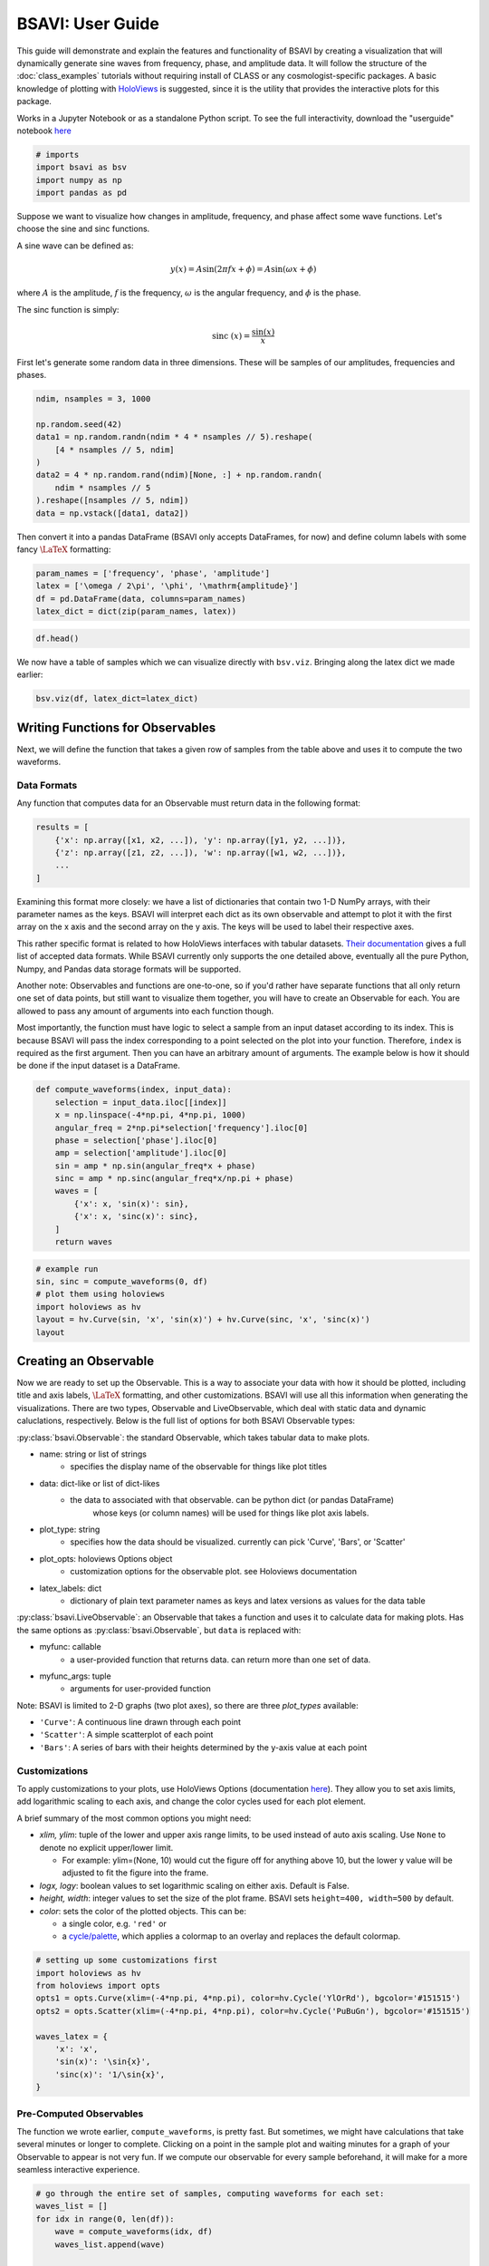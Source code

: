 BSAVI: User Guide
=================

This guide will demonstrate and explain the features and functionality
of BSAVI by creating a visualization that will dynamically generate sine 
waves from frequency, phase, and amplitude data. It will follow the structure 
of the :doc:`class_examples` tutorials without requiring install of CLASS 
or any cosmologist-specific packages. A basic knowledge of plotting with
`HoloViews <https://holoviews.org/index.html>`__ is suggested, since it
is the utility that provides the interactive plots for this package.

Works in a Jupyter Notebook or as a standalone Python script.
To see the full interactivity, download the "userguide" notebook 
`here <https://github.com/wen-jams/bsavi/tree/main/tutorials>`_

.. code:: ipython3

    # imports
    import bsavi as bsv
    import numpy as np
    import pandas as pd

Suppose we want to visualize how changes in amplitude, frequency, and
phase affect some wave functions. Let's choose the sine and sinc
functions.

A sine wave can be defined as:

.. math::


   y(x) = A \sin{(2\pi f x + \phi)} = A \sin{(\omega x + \phi)}

where :math:`A` is the amplitude, :math:`f` is the frequency,
:math:`\omega` is the angular frequency, and :math:`\phi` is the phase.

The sinc function is simply:

.. math::


   \mathrm{sinc}~(x) = \frac{\sin{(x)}}{x}

First let's generate some random data in three dimensions. These will be
samples of our amplitudes, frequencies and phases.

.. code:: ipython3

    ndim, nsamples = 3, 1000
    
    np.random.seed(42)
    data1 = np.random.randn(ndim * 4 * nsamples // 5).reshape(
        [4 * nsamples // 5, ndim]
    )
    data2 = 4 * np.random.rand(ndim)[None, :] + np.random.randn(
        ndim * nsamples // 5
    ).reshape([nsamples // 5, ndim])
    data = np.vstack([data1, data2])

Then convert it into a pandas DataFrame (BSAVI only accepts DataFrames,
for now) and define column labels with some fancy :math:`\LaTeX`
formatting:

.. code:: ipython3

    param_names = ['frequency', 'phase', 'amplitude']
    latex = ['\omega / 2\pi', '\phi', '\mathrm{amplitude}']
    df = pd.DataFrame(data, columns=param_names)
    latex_dict = dict(zip(param_names, latex))

.. code:: ipython3

    df.head()




.. raw:: html

    <div>
    <style scoped>
        .dataframe tbody tr th:only-of-type {
            vertical-align: middle;
        }
    
        .dataframe tbody tr th {
            vertical-align: top;
        }
    
        .dataframe thead th {
            text-align: right;
        }
    </style>
    <table border="1" class="dataframe">
      <thead>
        <tr style="text-align: right;">
          <th></th>
          <th>frequency</th>
          <th>phase</th>
          <th>amplitude</th>
        </tr>
      </thead>
      <tbody>
        <tr>
          <th>0</th>
          <td>0.496714</td>
          <td>-0.138264</td>
          <td>0.647689</td>
        </tr>
        <tr>
          <th>1</th>
          <td>1.523030</td>
          <td>-0.234153</td>
          <td>-0.234137</td>
        </tr>
        <tr>
          <th>2</th>
          <td>1.579213</td>
          <td>0.767435</td>
          <td>-0.469474</td>
        </tr>
        <tr>
          <th>3</th>
          <td>0.542560</td>
          <td>-0.463418</td>
          <td>-0.465730</td>
        </tr>
        <tr>
          <th>4</th>
          <td>0.241962</td>
          <td>-1.913280</td>
          <td>-1.724918</td>
        </tr>
      </tbody>
    </table>
    </div>



We now have a table of samples which we can visualize directly with
``bsv.viz``. Bringing along the latex dict we made earlier:

.. code:: ipython3

    bsv.viz(df, latex_dict=latex_dict)

.. image:: ../../images/bsavi-userguide1.gif


Writing Functions for Observables
----------------------------------------

Next, we will define the function that takes a given row of samples from
the table above and uses it to compute the two waveforms.

Data Formats
~~~~~~~~~~~~

Any function that computes data for an Observable must return data in
the following format:

.. code:: python

   results = [
       {'x': np.array([x1, x2, ...]), 'y': np.array([y1, y2, ...])},
       {'z': np.array([z1, z2, ...]), 'w': np.array([w1, w2, ...])},
       ...
   ]

Examining this format more closely: we have a list of dictionaries that
contain two 1-D NumPy arrays, with their parameter names as the keys.
BSAVI will interpret each dict as its own observable and attempt to plot
it with the first array on the x axis and the second array on the y
axis. The keys will be used to label their respective axes.

This rather specific format is related to how HoloViews interfaces with
tabular datasets. `Their
documentation <https://holoviews.org/user_guide/Tabular_Datasets.html>`__
gives a full list of accepted data formats. While BSAVI currently only
supports the one detailed above, eventually all the pure Python, Numpy,
and Pandas data storage formats will be supported.

Another note: Observables and functions are one-to-one, so if you'd
rather have separate functions that all only return one set of data
points, but still want to visualize them together, you will have to
create an Observable for each. You are allowed to pass any amount of
arguments into each function though.

Most importantly, the function must have logic to select a sample from
an input dataset according to its index. This is because BSAVI will pass
the index corresponding to a point selected on the plot into your
function. Therefore, ``index`` is required as the first argument. Then
you can have an arbitrary amount of arguments. The example below is how
it should be done if the input dataset is a DataFrame.

.. code:: ipython3

    def compute_waveforms(index, input_data):
        selection = input_data.iloc[[index]]
        x = np.linspace(-4*np.pi, 4*np.pi, 1000)
        angular_freq = 2*np.pi*selection['frequency'].iloc[0]
        phase = selection['phase'].iloc[0]
        amp = selection['amplitude'].iloc[0]
        sin = amp * np.sin(angular_freq*x + phase)
        sinc = amp * np.sinc(angular_freq*x/np.pi + phase)
        waves = [
            {'x': x, 'sin(x)': sin},
            {'x': x, 'sinc(x)': sinc},
        ]
        return waves

.. code:: ipython3

    # example run
    sin, sinc = compute_waveforms(0, df)
    # plot them using holoviews
    import holoviews as hv
    layout = hv.Curve(sin, 'x', 'sin(x)') + hv.Curve(sinc, 'x', 'sinc(x)')
    layout

.. image:: ../../images/bsavi-userguide2.png


Creating an Observable
----------------------

Now we are ready to set up the Observable. This is a way to
associate your data with how it should be plotted, including title and
axis labels, :math:`\LaTeX` formatting, and other customizations. BSAVI
will use all this information when generating the visualizations. There 
are two types, Observable and LiveObservable, which deal with static data
and dynamic caluclations, respectively. Below is the full list of options 
for both BSAVI Observable types:

:py:class:`bsavi.Observable`: the standard Observable, which takes tabular data 
to make plots.

- name: string or list of strings
    - specifies the display name of the observable for things like plot titles

- data: dict-like or list of dict-likes
    - the data to associated with that observable. can be python dict (or pandas DataFrame) 
        whose keys (or column names) will be used for things like plot axis labels. 

- plot_type: string
    - specifies how the data should be visualized. currently can pick 'Curve', 'Bars', or 'Scatter'

- plot_opts: holoviews Options object
    - customization options for the observable plot. see Holoviews documentation

- latex_labels: dict
    - dictionary of plain text parameter names as keys and latex versions as values for the data table
       
:py:class:`bsavi.LiveObservable`: an Observable that takes a function and uses it 
to calculate data for making plots. Has the same options as :py:class:`bsavi.Observable`,
but ``data`` is replaced with:

- myfunc: callable
    - a user-provided function that returns data. can return more than one set of data.

- myfunc_args: tuple
    - arguments for user-provided function

Note: BSAVI is limited to 2-D graphs (two plot axes), so there are three
*plot_types* available:

-  ``'Curve'``: A continuous line drawn through each point
-  ``'Scatter'``: A simple scatterplot of each point
-  ``'Bars'``: A series of bars with their heights determined by the
   y-axis value at each point

Customizations
~~~~~~~~~~~~~~

To apply customizations to your plots, use HoloViews Options
(documentation
`here <https://holoviews.org/user_guide/Applying_Customizations.html>`__).
They allow you to set axis limits, add logarithmic scaling to each axis,
and change the color cycles used for each plot element.

A brief summary of the most common options you might need:

-  *xlim, ylim*: tuple of the lower and upper axis range limits, to be
   used instead of auto axis scaling. Use ``None`` to denote no explicit
   upper/lower limit.

   -  For example: ylim=(None, 10) would cut the figure off for anything
      above 10, but the lower y value will be adjusted to fit the figure
      into the frame.

-  *logx, logy*: boolean values to set logarithmic scaling on either
   axis. Default is False.
-  *height, width*: integer values to set the size of the plot frame.
   BSAVI sets ``height=400, width=500`` by default.
-  *color*: sets the color of the plotted objects. This can be:

   -  a single color, e.g. ``'red'`` or
   -  a
      `cycle/palette <https://holoviews.org/user_guide/Style_Mapping.html#cycles-and-palettes>`__,
      which applies a colormap to an overlay and replaces the default
      colormap.

.. code:: ipython3

    # setting up some customizations first
    import holoviews as hv
    from holoviews import opts
    opts1 = opts.Curve(xlim=(-4*np.pi, 4*np.pi), color=hv.Cycle('YlOrRd'), bgcolor='#151515')
    opts2 = opts.Scatter(xlim=(-4*np.pi, 4*np.pi), color=hv.Cycle('PuBuGn'), bgcolor='#151515')
    
    waves_latex = {
        'x': 'x', 
        'sin(x)': '\sin{x}',
        'sinc(x)': '1/\sin{x}',
    }

Pre-Computed Observables
~~~~~~~~~~~~~~~~~~~~~~~~

The function we wrote earlier, ``compute_waveforms``, is pretty fast.
But sometimes, we might have calculations that take several minutes or
longer to complete. Clicking on a point in the sample plot and waiting
minutes for a graph of your Observable to appear is not very fun. If we
compute our observable for every sample beforehand, it will make for a
more seamless interactive experience.

.. code:: ipython3

    # go through the entire set of samples, computing waveforms for each set:
    waves_list = []
    for idx in range(0, len(df)):
        wave = compute_waveforms(idx, df)
        waves_list.append(wave)
    
    waves_df = pd.DataFrame(waves_list, columns=['sin(x)', 'sinc(x)'])

Now we can create an Observable, giving it the wave data and specifying
plot titles, plot types, customizations, and latex labels.

.. code:: ipython3

    waveforms = bsv.Observable(
        name=['sin(x)', 'sinc(x)'],
        data=computed_df,
        plot_type=['Curve', 'Scatter'],
        plot_opts=[opts1, opts2],
        latex_labels=waves_latex
    )

We can check that it works with 

.. code-block:: python

    waveforms.draw_plot([0])

Dynamically Computed Observables
~~~~~~~~~~~~~~~~~~~~~~~~~~~~~~~~

On the other hand, our function is fast enough that we can just have
BSAVI call it every time we select a sample. In this case, we will give
our Observable the function itself, along with a tuple containing its
arguments. We can skip the first argument, ``index``, since it's
automatically handled by the visualizer.

.. code:: ipython3

    dynamic_waveforms = bsv.LiveObservable(
        name=['sin(x)', 'sinc(x)'],
        myfunc=compute_waveforms,
        myfunc_args=(df,),
        plot_type='Curve',
        plot_opts=[opts1, opts2],
        latex_labels=waves_latex
    )

Again, check that it plots correctly with 

.. code-block:: python

    dynamic_waveforms.draw_plot([0])

Visualizing
-----------

Finally, we will use ``viz`` to interactively visualize the whole thing.
Here's an overview of the function arguments: - **data**: (Pandas
DataFrame) the data you want shown as a scatter plot - **observables**:
(list) a list of observables you'd like to visualize -
**show_observables**: (Boolean) whether you want to see the observable
plots or not (default = False if no observables, True if observables is
not None). - **latex_dict**: (dict) a dictionary containing the Latex
formatting for your axis labels (default = None)

Run the cell below to test out the interactivity by selecting points on
the scatterplot in the left section, and see what appears on the plots
in the right section!

.. code:: ipython3

    bsv.viz(data=df, observables=[waveforms], latex_dict=latex_dict).servable()

.. image:: ../../images/bsavi-userguide3.gif

If running in a Jupyter Notebook, you should see a dashboard displayed inline.
If you'd rather see it in a separate browser window, run the cell below.

.. code-block:: python

    server = bsv.viz(data=df, observables=[waveforms], latex_dict=latex_dict).show()

Once you are done with it, stop the server with:

.. code-block:: python

    server.stop()

Another option is to write all your code in a standalone script. Make sure you use 
``bsv.viz`` with the ``.servable()`` method, and that it is the last line of code in 
your script. Then serve it with:

.. code-block:: console

    $ panel serve path/to/my_app.py

Then click on the localhost link to view the dashboard in a separate browser tab.